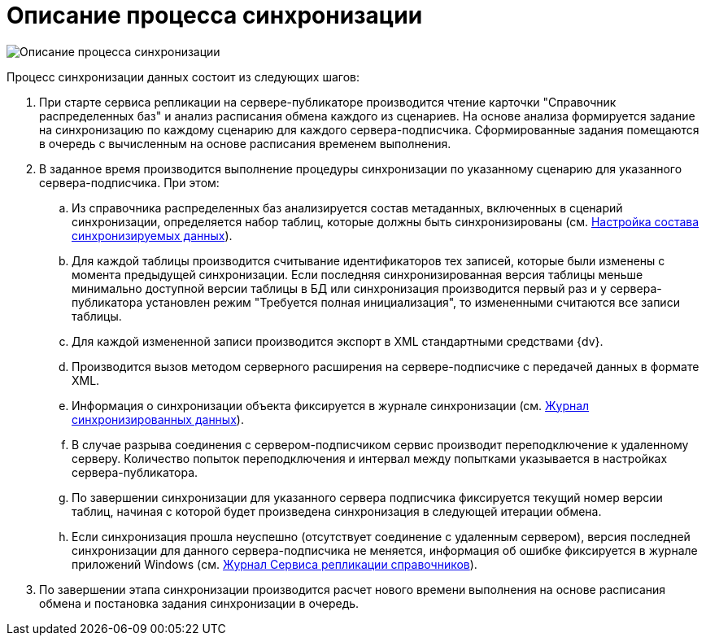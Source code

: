 = Описание процесса синхронизации

image::descriptionsynchronizationprocess.png[Описание процесса синхронизации]

Процесс синхронизации данных состоит из следующих шагов:

. При старте сервиса репликации на сервере-публикаторе производится чтение карточки "Справочник распределенных баз" и анализ расписания обмена каждого из сценариев. На основе анализа формируется задание на синхронизацию по каждому сценарию для каждого сервера-подписчика. Сформированные задания помещаются в очередь с вычисленным на основе расписания временем выполнения.
. В заданное время производится выполнение процедуры синхронизации по указанному сценарию для указанного сервера-подписчика. При этом:
[loweralpha]
.. Из справочника распределенных баз анализируется состав метаданных, включенных в сценарий синхронизации, определяется набор таблиц, которые должны быть синхронизированы (см. xref:TuningCompositionSynchronizedData.adoc[Настройка состава синхронизируемых данных]).
.. Для каждой таблицы производится считывание идентификаторов тех записей, которые были изменены с момента предыдущей синхронизации. Если последняя синхронизированная версия таблицы меньше минимально доступной версии таблицы в БД или синхронизация производится первый раз и у сервера-публикатора установлен режим "Требуется полная инициализация", то измененными считаются все записи таблицы.
.. Для каждой измененной записи производится экспорт в XML стандартными средствами {dv}.
.. Производится вызов методом серверного расширения на сервере-подписчике с передачей данных в формате XML.
.. Информация о синхронизации объекта фиксируется в журнале синхронизации (см. xref:JournalSynchronizedData.adoc[Журнал синхронизированных данных]).
.. В случае разрыва соединения с сервером-подписчиком сервис производит переподключение к удаленному серверу. Количество попыток переподключения и интервал между попытками указывается в настройках сервера-публикатора.
.. По завершении синхронизации для указанного сервера подписчика фиксируется текущий номер версии таблиц, начиная с которой будет произведена синхронизация в следующей итерации обмена.
.. Если синхронизация прошла неуспешно (отсутствует соединение с удаленным сервером), версия последней синхронизации для данного сервера-подписчика не меняется, информация об ошибке фиксируется в журнале приложений Windows (см. xref:LogSynchronizationService.adoc[Журнал Сервиса репликации справочников]).
. По завершении этапа синхронизации производится расчет нового времени выполнения на основе расписания обмена и постановка задания синхронизации в очередь.

